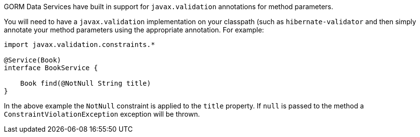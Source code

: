 GORM Data Services have built in support for `javax.validation` annotations for method parameters.

You will need to have a `javax.validation` implementation on your classpath (such as `hibernate-validator` and then simply annotate your method parameters using the appropriate annotation. For example:

[source,groovy]
----
import javax.validation.constraints.*

@Service(Book)
interface BookService {

    Book find(@NotNull String title)
}
----

In the above example the `NotNull` constraint is applied to the `title` property. If `null` is passed to the method a `ConstraintViolationException` exception will be thrown.